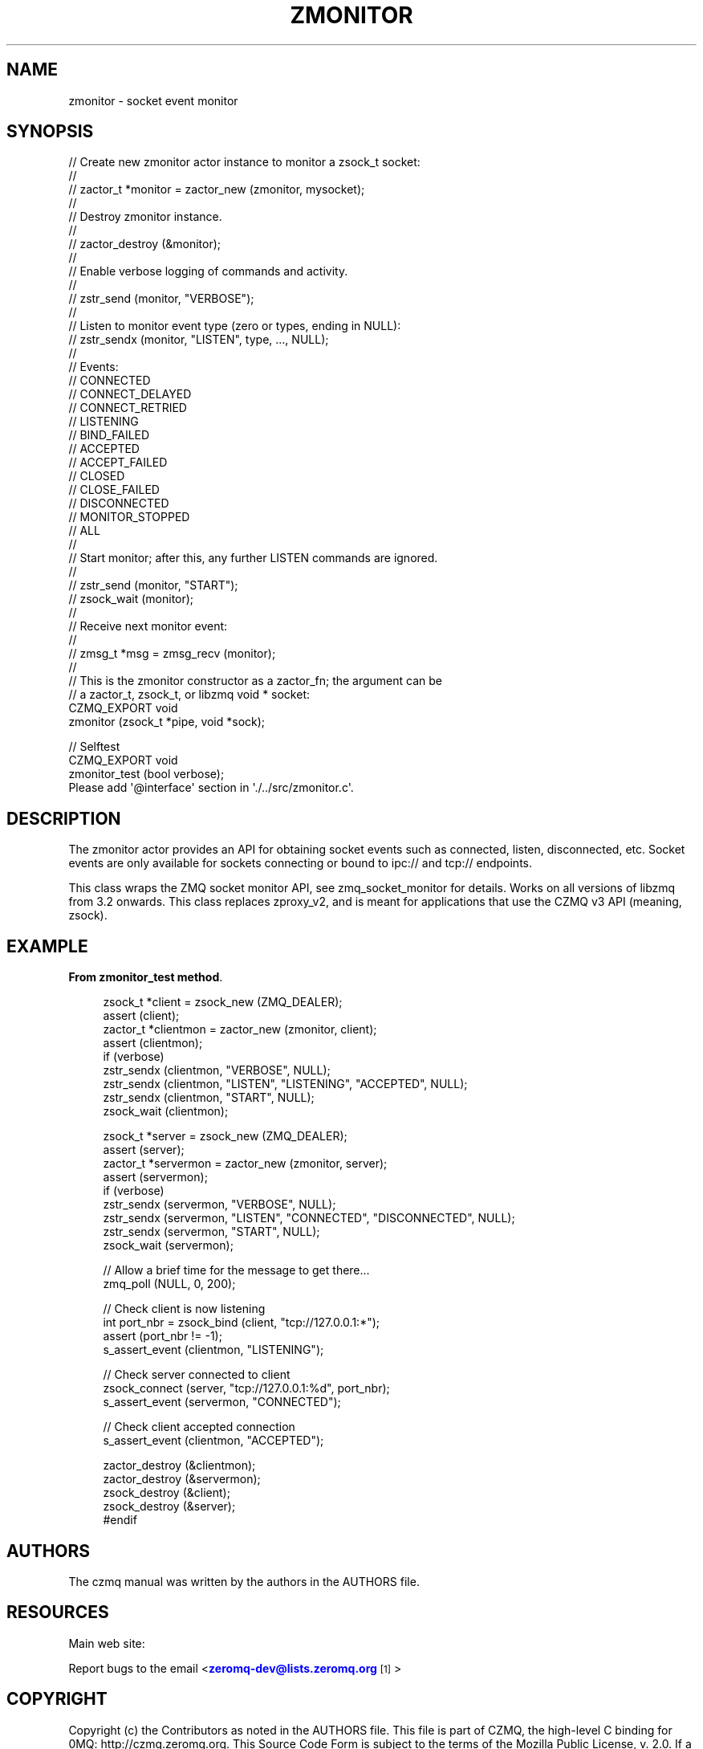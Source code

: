 '\" t
.\"     Title: zmonitor
.\"    Author: [see the "AUTHORS" section]
.\" Generator: DocBook XSL Stylesheets v1.76.1 <http://docbook.sf.net/>
.\"      Date: 12/31/2016
.\"    Manual: CZMQ Manual
.\"    Source: CZMQ 4.0.2
.\"  Language: English
.\"
.TH "ZMONITOR" "3" "12/31/2016" "CZMQ 4\&.0\&.2" "CZMQ Manual"
.\" -----------------------------------------------------------------
.\" * Define some portability stuff
.\" -----------------------------------------------------------------
.\" ~~~~~~~~~~~~~~~~~~~~~~~~~~~~~~~~~~~~~~~~~~~~~~~~~~~~~~~~~~~~~~~~~
.\" http://bugs.debian.org/507673
.\" http://lists.gnu.org/archive/html/groff/2009-02/msg00013.html
.\" ~~~~~~~~~~~~~~~~~~~~~~~~~~~~~~~~~~~~~~~~~~~~~~~~~~~~~~~~~~~~~~~~~
.ie \n(.g .ds Aq \(aq
.el       .ds Aq '
.\" -----------------------------------------------------------------
.\" * set default formatting
.\" -----------------------------------------------------------------
.\" disable hyphenation
.nh
.\" disable justification (adjust text to left margin only)
.ad l
.\" -----------------------------------------------------------------
.\" * MAIN CONTENT STARTS HERE *
.\" -----------------------------------------------------------------
.SH "NAME"
zmonitor \- socket event monitor
.SH "SYNOPSIS"
.sp
.nf
//  Create new zmonitor actor instance to monitor a zsock_t socket:
//
//      zactor_t *monitor = zactor_new (zmonitor, mysocket);
//
//  Destroy zmonitor instance\&.
//
//      zactor_destroy (&monitor);
//
//  Enable verbose logging of commands and activity\&.
//
//      zstr_send (monitor, "VERBOSE");
//
//  Listen to monitor event type (zero or types, ending in NULL):
//      zstr_sendx (monitor, "LISTEN", type, \&.\&.\&., NULL);
//
//      Events:
//      CONNECTED
//      CONNECT_DELAYED
//      CONNECT_RETRIED
//      LISTENING
//      BIND_FAILED
//      ACCEPTED
//      ACCEPT_FAILED
//      CLOSED
//      CLOSE_FAILED
//      DISCONNECTED
//      MONITOR_STOPPED
//      ALL
//
//  Start monitor; after this, any further LISTEN commands are ignored\&.
//
//      zstr_send (monitor, "START");
//      zsock_wait (monitor);
//
//  Receive next monitor event:
//
//      zmsg_t *msg = zmsg_recv (monitor);
//
//  This is the zmonitor constructor as a zactor_fn; the argument can be
//  a zactor_t, zsock_t, or libzmq void * socket:
CZMQ_EXPORT void
    zmonitor (zsock_t *pipe, void *sock);

//  Selftest
CZMQ_EXPORT void
    zmonitor_test (bool verbose);
Please add \*(Aq@interface\*(Aq section in \*(Aq\&./\&.\&./src/zmonitor\&.c\*(Aq\&.
.fi
.SH "DESCRIPTION"
.sp
The zmonitor actor provides an API for obtaining socket events such as connected, listen, disconnected, etc\&. Socket events are only available for sockets connecting or bound to ipc:// and tcp:// endpoints\&.
.sp
This class wraps the ZMQ socket monitor API, see zmq_socket_monitor for details\&. Works on all versions of libzmq from 3\&.2 onwards\&. This class replaces zproxy_v2, and is meant for applications that use the CZMQ v3 API (meaning, zsock)\&.
.SH "EXAMPLE"
.PP
\fBFrom zmonitor_test method\fR. 
.sp
.if n \{\
.RS 4
.\}
.nf
zsock_t *client = zsock_new (ZMQ_DEALER);
assert (client);
zactor_t *clientmon = zactor_new (zmonitor, client);
assert (clientmon);
if (verbose)
    zstr_sendx (clientmon, "VERBOSE", NULL);
zstr_sendx (clientmon, "LISTEN", "LISTENING", "ACCEPTED", NULL);
zstr_sendx (clientmon, "START", NULL);
zsock_wait (clientmon);

zsock_t *server = zsock_new (ZMQ_DEALER);
assert (server);
zactor_t *servermon = zactor_new (zmonitor, server);
assert (servermon);
if (verbose)
    zstr_sendx (servermon, "VERBOSE", NULL);
zstr_sendx (servermon, "LISTEN", "CONNECTED", "DISCONNECTED", NULL);
zstr_sendx (servermon, "START", NULL);
zsock_wait (servermon);

//  Allow a brief time for the message to get there\&.\&.\&.
zmq_poll (NULL, 0, 200);

//  Check client is now listening
int port_nbr = zsock_bind (client, "tcp://127\&.0\&.0\&.1:*");
assert (port_nbr != \-1);
s_assert_event (clientmon, "LISTENING");

//  Check server connected to client
zsock_connect (server, "tcp://127\&.0\&.0\&.1:%d", port_nbr);
s_assert_event (servermon, "CONNECTED");

//  Check client accepted connection
s_assert_event (clientmon, "ACCEPTED");

zactor_destroy (&clientmon);
zactor_destroy (&servermon);
zsock_destroy (&client);
zsock_destroy (&server);
#endif
.fi
.if n \{\
.RE
.\}
.sp
.SH "AUTHORS"
.sp
The czmq manual was written by the authors in the AUTHORS file\&.
.SH "RESOURCES"
.sp
Main web site: \m[blue]\fB\%\fR\m[]
.sp
Report bugs to the email <\m[blue]\fBzeromq\-dev@lists\&.zeromq\&.org\fR\m[]\&\s-2\u[1]\d\s+2>
.SH "COPYRIGHT"
.sp
Copyright (c) the Contributors as noted in the AUTHORS file\&. This file is part of CZMQ, the high\-level C binding for 0MQ: http://czmq\&.zeromq\&.org\&. This Source Code Form is subject to the terms of the Mozilla Public License, v\&. 2\&.0\&. If a copy of the MPL was not distributed with this file, You can obtain one at http://mozilla\&.org/MPL/2\&.0/\&. LICENSE included with the czmq distribution\&.
.SH "NOTES"
.IP " 1." 4
zeromq-dev@lists.zeromq.org
.RS 4
\%mailto:zeromq-dev@lists.zeromq.org
.RE
